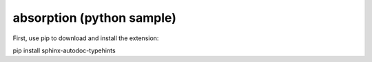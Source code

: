 .. installation_python:
.. installation:

.. role:: python(code)
    :language: py

absorption (python sample)
============================================

First, use pip to download and install the extension:

pip install sphinx-autodoc-typehints